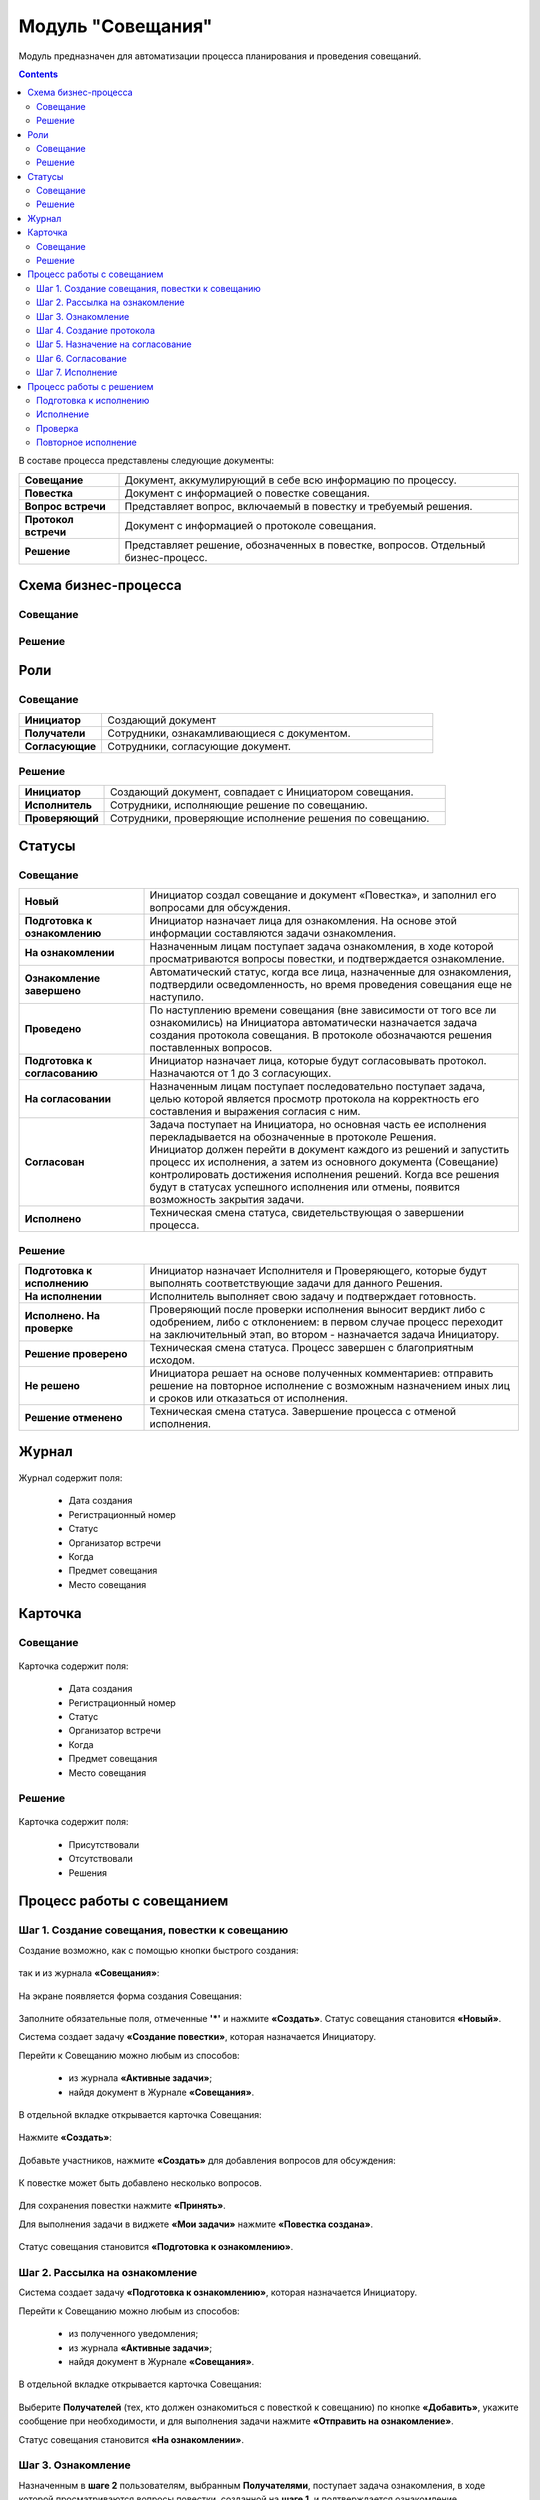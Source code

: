 Модуль "Совещания"
==================

.. _ecos-meetings:

Модуль предназначен для автоматизации процесса планирования и проведения совещаний.

.. contents::
		:depth: 2

В составе процесса представлены следующие документы:

.. list-table::
      :widths: 10 40
      :class: tight-table 
      
      * - **Совещание**
        - Документ, аккумулирующий в себе всю информацию по процессу.
      * - **Повестка**
        - Документ с информацией о повестке совещания.
      * - **Вопрос встречи**
        - Представляет вопрос, включаемый в повестку и требуемый решения.
      * - **Протокол встречи**
        - Документ с информацией о протоколе совещания.
      * - **Решение**
        - Представляет решение, обозначенных в повестке, вопросов. Отдельный бизнес-процесс.


Схема бизнес-процесса
----------------------

Совещание
~~~~~~~~~~

 .. image:: _static/meetings/meet_1.png
       :width: 600
       :align: center

 .. image:: _static/meetings/meet_2.png
       :width: 600
       :align: center

 .. image:: _static/meetings/meet_3.png
       :width: 600
       :align: center

Решение
~~~~~~~~~

 .. image:: _static/meetings/meet_4.png
       :width: 600
       :align: center


Роли
----

Совещание
~~~~~~~~~~

.. list-table::
      :widths: 10 40
      :class: tight-table 
      
      * - **Инициатор**
        - Создающий документ
      * - **Получатели**
        - Сотрудники, ознакамливающиеся с документом.
      * - **Согласующие**
        - Сотрудники, согласующие документ.


Решение
~~~~~~~~~

.. list-table::
      :widths: 10 40
      :class: tight-table 
      
      * - **Инициатор**
        - Создающий документ, совпадает с Инициатором совещания.
      * - **Исполнитель**
        - Сотрудники, исполняющие решение по совещанию.
      * - **Проверяющий**
        - Сотрудники, проверяющие исполнение решения по совещанию.

Статусы
--------

Совещание
~~~~~~~~~

.. list-table::
      :widths: 20 60
      :class: tight-table 
      
      * - **Новый**
        - Инициатор создал совещание и документ «Повестка», и заполнил его вопросами для обсуждения.
      * - **Подготовка к ознакомлению**
        - Инициатор назначает лица для ознакомления. На основе этой информации составляются задачи ознакомления.
      * - **На ознакомлении**
        - Назначенным лицам поступает задача ознакомления, в ходе которой просматриваются вопросы повестки, и подтверждается ознакомление.
      * - **Ознакомление завершено**
        - Автоматический статус, когда все лица, назначенные для ознакомления, подтвердили осведомленность, но время проведения совещания еще не наступило.
      * - **Проведено**
        - По наступлению времени совещания (вне зависимости от того все ли ознакомились) на Инициатора автоматически назначается задача создания протокола совещания. В протоколе обозначаются решения поставленных вопросов.
      * - **Подготовка к согласованию**
        - Инициатор назначает лица, которые будут согласовывать протокол. Назначаются от 1 до 3 согласующих.
      * - **На согласовании**
        - Назначенным лицам поступает последовательно поступает задача, целью которой является просмотр протокола на корректность его составления и выражения согласия с ним.
      * - **Согласован**
        - | Задача поступает на Инициатора, но основная часть ее исполнения перекладывается на обозначенные в протоколе Решения. 
          | Инициатор должен перейти в документ каждого из решений и запустить процесс их исполнения, а затем из основного документа (Совещание) контролировать достижения исполнения решений. Когда все решения будут в статусах успешного исполнения или отмены, появится возможность закрытия задачи.
      * - **Исполнено**
        - Техническая смена статуса, свидетельствующая о завершении процесса.

Решение
~~~~~~~~~

.. list-table::
      :widths: 20 60
      :class: tight-table 
      
      * - **Подготовка к исполнению**
        - Инициатор назначает Исполнителя и Проверяющего, которые будут выполнять соответствующие задачи для данного Решения.
      * - **На исполнении**
        - Исполнитель выполняет свою задачу и подтверждает готовность. 
      * - **Исполнено. На проверке**
        - Проверяющий после проверки исполнения выносит вердикт либо с одобрением, либо с отклонением: в первом случае процесс переходит на заключительный этап, во втором - назначается задача Инициатору.
      * - **Решение проверено**
        - Техническая смена статуса. Процесс завершен с благоприятным исходом.
      * - **Не решено**
        - Инициатора решает на основе полученных комментариев: отправить решение на повторное исполнение с возможным назначением иных лиц и сроков или отказаться от исполнения.
      * - **Решение отменено**
        - Техническая смена статуса. Завершение процесса с отменой исполнения.

Журнал
------

 .. image:: _static/meetings/meet_5.png
       :width: 600
       :align: center

Журнал содержит поля:

    -	Дата создания
    -	Регистрационный номер
    -	Статус
    -	Организатор встречи
    -	Когда
    -	Предмет совещания
    -	Место совещания


Карточка
---------

Совещание
~~~~~~~~~

 .. image:: _static/meetings/meet_6.png
       :width: 600
       :align: center

Карточка содержит поля:

    -	Дата создания
    -	Регистрационный номер
    -	Статус
    -	Организатор встречи
    -	Когда
    -	Предмет совещания
    -	Место совещания

Решение
~~~~~~~~~

 .. image:: _static/meetings/meet_7.png
       :width: 600
       :align: center

Карточка содержит поля:

    -	Присутствовали
    -	Отсутствовали
    -	Решения

Процесс работы с совещанием
----------------------------

Шаг 1. Создание совещания, повестки к совещанию
~~~~~~~~~~~~~~~~~~~~~~~~~~~~~~~~~~~~~~~~~~~~~~~~~~~~~~

Создание возможно, как с помощью кнопки быстрого создания: 

 .. image:: _static/meetings/meet_8.png
       :width: 200
       :align: center

так и из журнала **«Совещания»**:

 .. image:: _static/meetings/meet_9.png
       :width: 600
       :align: center

На экране появляется форма создания Совещания:

 .. image:: _static/meetings/meet_10.png
       :width: 600
       :align: center

Заполните обязательные поля, отмеченные **'*'** и нажмите **«Создать»**.
Статус совещания становится **«Новый»**.

Система создает задачу **«Создание повестки»**, которая назначается Инициатору. 

Перейти к Совещанию можно любым из способов:

    -	из журнала **«Активные задачи»**;
    -	найдя документ в Журнале **«Совещания»**.

В отдельной вкладке открывается карточка Совещания:

 .. image:: _static/meetings/meet_11.png
       :width: 600
       :align: center

Нажмите **«Создать»**:

 .. image:: _static/meetings/meet_12.png
       :width: 600
       :align: center

Добавьте участников, нажмите **«Создать»** для добавления вопросов для обсуждения: 

 .. image:: _static/meetings/meet_13.png
       :width: 600
       :align: center

К повестке может быть добавлено несколько вопросов.

 .. image:: _static/meetings/meet_14.png
       :width: 600
       :align: center

Для сохранения повестки нажмите **«Принять»**.

Для выполнения задачи в виджете **«Мои задачи»** нажмите **«Повестка создана»**.

 .. image:: _static/meetings/meet_15.png
       :width: 600
       :align: center

Статус совещания становится **«Подготовка к ознакомлению»**.

Шаг 2. Рассылка на ознакомление
~~~~~~~~~~~~~~~~~~~~~~~~~~~~~~~~

Система создает задачу **«Подготовка к ознакомлению»**, которая назначается Инициатору. 

Перейти к Совещанию можно любым из способов:

    -	из полученного уведомления;
    - из журнала **«Активные задачи»**;
    -	найдя документ в Журнале **«Совещания»**.

В отдельной вкладке открывается карточка Совещания:

 .. image:: _static/meetings/meet_16.png
       :width: 600
       :align: center

Выберите **Получателей** (тех, кто должен ознакомиться с повесткой к совещанию) по кнопке **«Добавить»**, укажите сообщение при необходимости, и для выполнения задачи нажмите **«Отправить на ознакомление»**.

Статус совещания становится **«На ознакомлении»**.

Шаг 3. Ознакомление
~~~~~~~~~~~~~~~~~~~~~~

Назначенным в **шаге 2** пользователям, выбранным **Получателями**, поступает задача ознакомления, в ходе которой просматриваются вопросы повестки, созданной на **шаге 1**, и подтверждается ознакомление. 

Перейти к Совещанию можно любым из способов:

    -	из полученного уведомления;
    - из журнала **«Активные задачи»**;
    -	найдя документ в Журнале **«Совещания»**.

В отдельной вкладке открывается карточка Совещания:

 .. image:: _static/meetings/meet_17.png
       :width: 600
       :align: center

Для подробного просмотра вопросов повестки совещания нажмите на иконку глаза.

 .. image:: _static/meetings/meet_18.png
       :width: 600
       :align: center

Для выполнения задачи нажмите **«Ознакомлен»**.

Когда все **Получатели** подтвердят ознакомление, и время проведения совещания еще не наступит, статус совещания автоматически изменится на **«Ознакомление завершено»**.

Шаг 4. Создание протокола
~~~~~~~~~~~~~~~~~~~~~~~~~

По наступлению времени совещания (вне зависимости от того все ли ознакомились) на **Инициатора** назначается задача создания протокола совещания по аналогии с повесткой из **шага 1**. 

В протоколе обозначаются решения поставленных вопросов. Статус совещания становится **«Проведено»**.

Перейти к Совещанию можно любым из способов:

    -	из полученного уведомления;
    - из журнала **«Активные задачи»**;
    -	найдя документ в Журнале **«Совещания»**.

В отдельной вкладке открывается карточка Совещания:

 .. image:: _static/meetings/meet_19.png
       :width: 600
       :align: center

Нажмите **«Создать»**:

 .. image:: _static/meetings/meet_20.png
       :width: 600
       :align: center

Выберите сотрудников, которые **Присутствовали**, **Отсутствовали** на совещании:

 .. image:: _static/meetings/meet_21.png
       :width: 600
       :align: center

Нажмите **«Создать»** для добавления решений по вопросам, которые обсуждались на совещании: 

 .. image:: _static/meetings/meet_22.png
       :width: 600
       :align: center

Выберите **вопрос** из списка:

 .. image:: _static/meetings/meet_23.png
       :width: 600
       :align: center

И укажите по нему решение:

 .. image:: _static/meetings/meet_24.png
       :width: 600
       :align: center

Для сохранения решения по вопросу нажмите **«Принять»**.

 .. image:: _static/meetings/meet_25.png
       :width: 600
       :align: center

Для сохранения протокола нажмите **«Принять»**.

Для выполнения задачи в виджете **«Мои задачи»** нажмите **«Протокол создан»**.


 .. image:: _static/meetings/meet_26.png
       :width: 600
       :align: center

Статус совещания становится **«Подготовка к согласованию»**.

Шаг 5. Назначение на согласование
~~~~~~~~~~~~~~~~~~~~~~~~~~~~~~~~~~~~

Система создает задачу «Подготовка к согласованию», которая назначается **Инициатору**. 

Перейти к Совещанию можно любым из способов:

    -	из полученного уведомления;
    - из журнала **«Активные задачи»**;
    -	найдя документ в Журнале **«Совещания»**.

В отдельной вкладке открывается карточка Совещания:

 .. image:: _static/meetings/meet_27.png
       :width: 600
       :align: center

Выберите **Согласующих** протокол (назначаются от 1 до 3 согласующих) по кнопке **«Выбрать»**, укажите **сообщение** при необходимости, и для выполнения задачи нажмите **«Начать согласование»**.

Статус совещания становится **«На согласовании»**.

Шаг 6. Согласование
~~~~~~~~~~~~~~~~~~~~~~~~

На выбранных на предыдущем шаге **Согласующих** последовательно назначается задача, целью которой является просмотр протокола на корректность его составления и выражения согласия с ним. 

Перейти к Совещанию можно любым из способов:

    -	из полученного уведомления;
    - из журнала **«Активные задачи»**;
    -	найдя документ в Журнале **«Совещания»**.

В отдельной вкладке открывается карточка Совещания:

 .. image:: _static/meetings/meet_28.png
       :width: 600
       :align: center

Для подробного просмотра вопросов повестки совещания нажмите на иконку глаза

Для выполнения задачи нажмите **«Согласовано»**.

Статус совещания становится **«Согласован»**.

Шаг 7. Исполнение
~~~~~~~~~~~~~~~~~~

Задача поступает на Инициатора, но основная часть ее исполнения перекладывается на обозначенные в протоколе **Решения**. 
Каждое вынесенное по итогам совещания Решение проходит отдельный маршрут исполнения и проверки.
Инициатор следит за исполнением решений и закрывает задачу по достижении всех результатов исполнений.

Инициатор должен перейти в документ каждого из решений и запустить процесс их исполнения, а затем из основного документа (Совещание) контролировать достижения исполнения решений. 

Когда все решения будут в статусах **«Решение проверено»** или **«Решение отменено»**, появится возможность закрытия задачи.

 .. image:: _static/meetings/meet_29.png
       :width: 600
       :align: center

Нажмите **«Завершить исполнение»**.

Статус совещания становится **«Исполнено»**. Процесс завершаетсятся.


Процесс работы с решением
--------------------------

.. _decision_do:

Подготовка к исполнению
~~~~~~~~~~~~~~~~~~~~~~~

Статус: **«Подготовка к исполнению»** 

Задача назначается **Инициатору** - тому же пользователю, который назначен на такую же роль в документе Совещание. 

Из журнала **«Активные задачи»** откройте Решение:

 .. image:: _static/meetings/meet_30.png
       :width: 600
       :align: center

Выберите **Исполнителя** и **Проверяющего**, которые будут выполнять соответствующие задачи для данного Решения, сроки исполнения и проверки этих задач, а также укажите сообщение при необходимости.

Для выполнения задачи нажмите **«Создать поручение»**.

Статус совещания становится **«На исполнении»**.

Исполнение
~~~~~~~~~~~

**Исполнитель** просматривает вопрос и его решение, до конца установленного срока выполняет свою задачу и подтверждает готовность (при необходимости оставляет комментарий). 

Из журнала **«Активные задачи»** откройте Решение:

 .. image:: _static/meetings/meet_31.png
       :width: 600
       :align: center

Для выполнения задачи нажмите **«Исполнено»**.

Статус решения становится **«Исполнено. На проверке»**.

В случае выхода за пределы срока, задача закрывается и считается неисполненной.

Проверка
~~~~~~~~~~~

Если задача выполнена **Исполнителем**, то далее на **Проверяющего** назначается ее проверка. 

Из журнала **«Активные задачи»** откройте Решение:

 .. image:: _static/meetings/meet_32.png
       :width: 600
       :align: center
 
После проверки исполнения Проверяющий выносит вердикт:

  -	одобрение по кнопке **«Проверено»**, 
  -	отклонение по кнопке **«Отклонено»** и обязательным вводом комментария.

При одобрении статус Решения становится **«Решение проверено»**.

При отклонении статус Решения становится **«Не решено»**. На Инициатора назначается задача.

Повторное исполнение
~~~~~~~~~~~~~~~~~~~~~~

Задача назначается на **Инициатора**. 

Из журнала **«Активные задачи»** откройте Решение:

 .. image:: _static/meetings/meet_33.png
       :width: 600
       :align: center

**Инициатор** решает на основе полученных комментариев: 

  -	отправить решение на повторное исполнение по кнопке **«Повторное исполнение»** с возможным назначением иных лиц и сроков. Порядок действий аналогичен шагу :ref:`Подготовка к исполнению<decision_do>`. 

  -	отказаться от исполнения совсем по кнопке **«Отменить»**. 

При отправке на повторное исполнение статус Решения становится **«На исполнении»**.

При отмене статус Решения становится **«Решение отменено»**. Процесса завершается с отменой исполнения.
